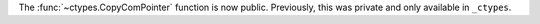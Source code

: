 The :func:`~ctypes.CopyComPointer` function is now public.
Previously, this was private and only available in ``_ctypes``.
